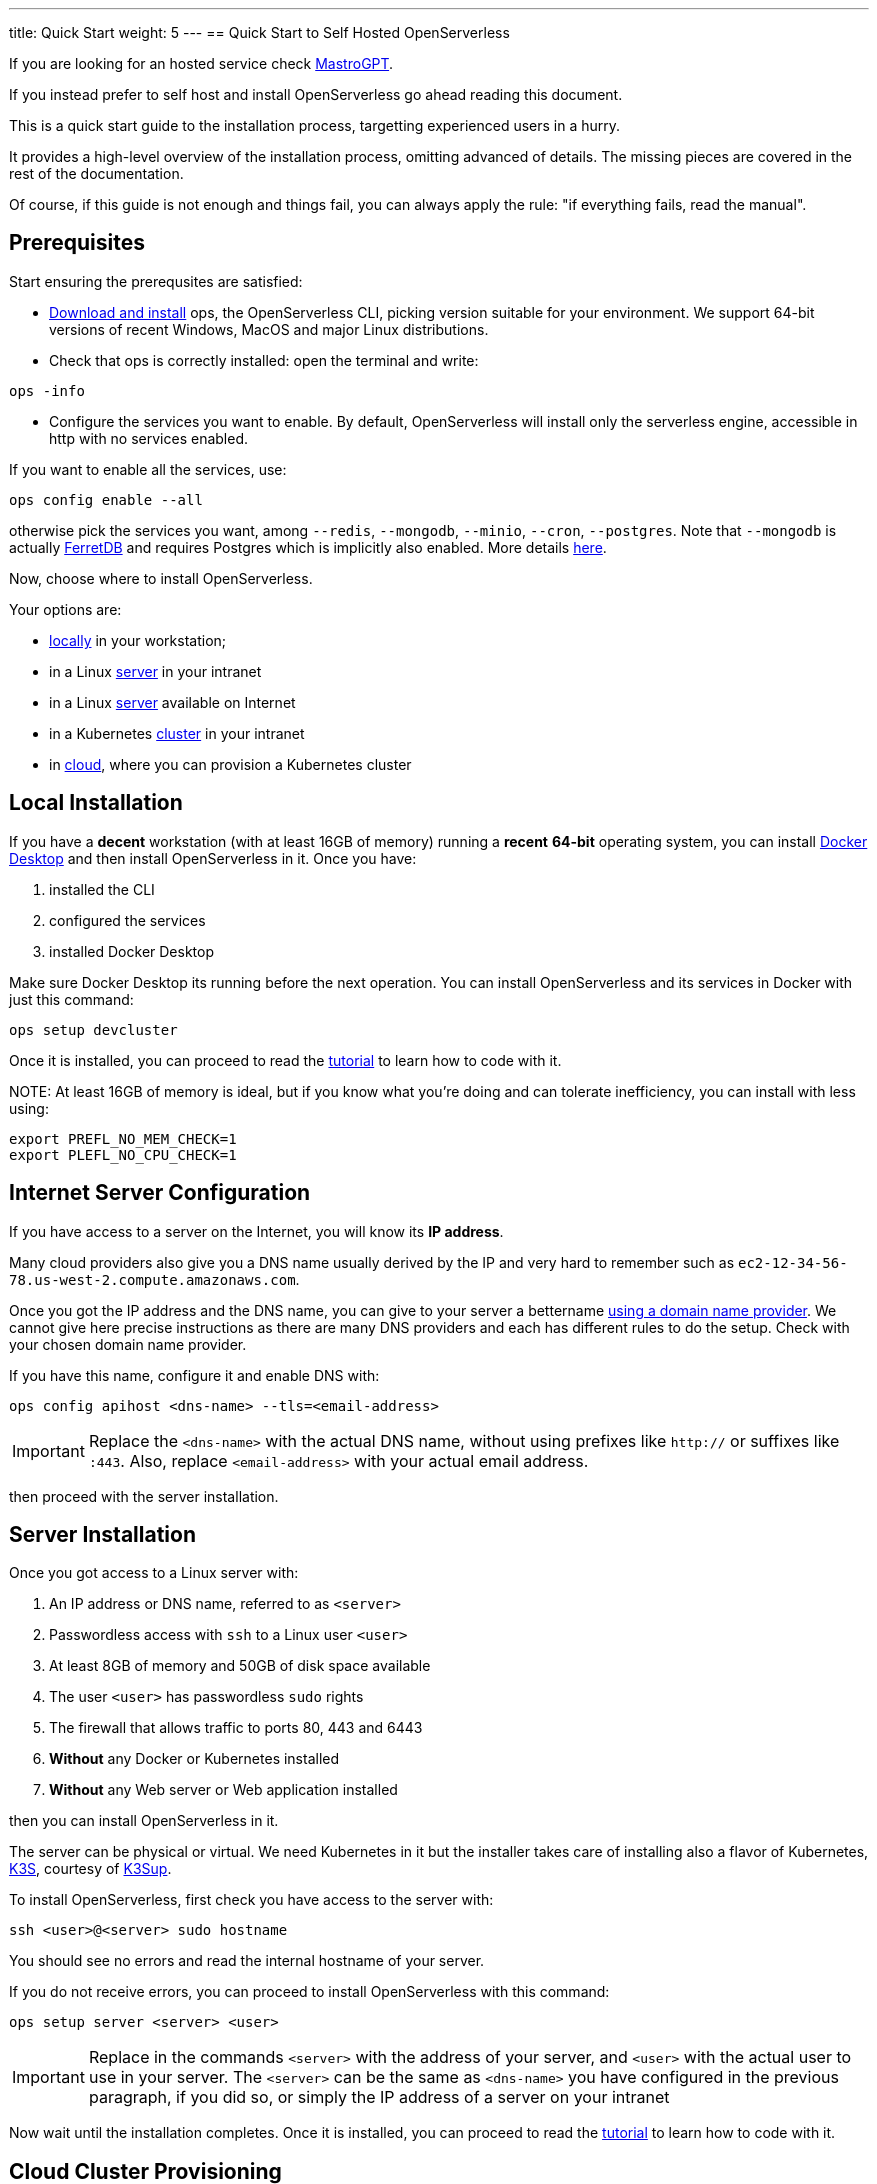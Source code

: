 ---
title: Quick Start
weight: 5
---
== Quick Start to Self Hosted OpenServerless

If you are looking for an hosted service check xref:mastrogpt:index.adoc[MastroGPT].

If you instead prefer to self host and install OpenServerless go ahead reading this document.

This is a quick start guide to the installation process, targetting experienced users in a hurry. 

It provides a high-level overview of the installation process, omitting advanced of details. 
The missing pieces are covered in the rest of the documentation.

Of course, if this guide is not enough and things fail, you can always apply the rule: "if everything fails, read the manual".

== Prerequisites

Start ensuring the prerequsites are satisfied:


* xref:../download/index.adoc[Download and install] ops, the OpenServerless CLI, picking version suitable for your environment. We support 64-bit versions of recent Windows, MacOS and major Linux distributions.

* Check that ops is correctly installed: open the terminal and write:

[source,bash]
----
ops -info
----

* Configure the services you want to enable. By default, OpenServerless will install only the serverless engine, accessible in http with no services enabled. 

If you want to enable all the services, use:

[source,bash]
----
ops config enable --all
----


otherwise pick the services you want, among `--redis`, `--mongodb`, `--minio`, `--cron`, `--postgres`. Note that `--mongodb` is actually https://www.ferretdb.com/[FerretDB] and requires Postgres which is implicitly also enabled. More details xref:../configure/index.adoc[here]. 

Now, choose where to install OpenServerless. 

Your options are:

* <<locally,locally>> in your workstation;
* in a Linux <<server,server>> in your intranet
* in a Linux <<internet-server,server>> available on Internet
* in a Kubernetes <<cluster,cluster>> in your intranet
* in <<cloud-cluster,cloud>>, where you can provision a Kubernetes cluster 

[#locally]
== Local Installation

If you have a *decent* workstation (with at least 16GB of memory) running a *recent* **64-bit** operating system, you can install https://www.docker.com/products/docker-desktop/[Docker Desktop] and then install OpenServerless in it.
Once you have: 

. installed the CLI 
. configured the services 
. installed Docker Desktop

Make sure Docker Desktop its running before the next operation.
You can install OpenServerless and its services in Docker with just this command:

[source,bash]
----
ops setup devcluster
----

Once it is installed, you can proceed to read the xref:../../tutorial/index.adoc[tutorial] to learn how to code with it.

NOTE:
At least 16GB of memory is ideal, but if you know what you're doing and can tolerate inefficiency, you can install with less using:

[source,bash]
----
export PREFL_NO_MEM_CHECK=1
export PLEFL_NO_CPU_CHECK=1
----

[#internet-server]
== Internet Server Configuration

If you have access to a server on the Internet, you will know its **IP address**.

Many cloud providers also give you a DNS name usually derived by the IP and very hard to remember such as `ec2-12-34-56-78.us-west-2.compute.amazonaws.com`. 

Once you got the IP address and the DNS name, you can give to your server a bettername https://en.wikipedia.org/wiki/List_of_managed_DNS_providers[using a domain name provider]. We cannot give here precise instructions as there are many DNS providers and each has different rules to do the setup. Check with your chosen domain name provider.

If you have this name, configure it and enable DNS with:

[source,bash]
----
ops config apihost <dns-name> --tls=<email-address>
----

[IMPORTANT]
====
Replace the `<dns-name>` with the actual DNS name, without using prefixes like `http://` or suffixes like `:443`. Also, replace `<email-address>` with your actual email address.
====

then proceed with the server installation.

[#server]
== Server Installation

Once you got access to a Linux server with:

. An IP address or DNS name, referred to as `<server>`
. Passwordless access with `ssh` to a Linux user `<user>`
. At least 8GB of memory and 50GB of disk space available
. The user `<user>` has passwordless `sudo` rights
. The firewall that allows traffic to ports 80, 443 and 6443
. **Without** any Docker or Kubernetes installed
. **Without** any Web server or Web application installed

then you can install OpenServerless in it.

The server can be physical or virtual. We need Kubernetes in it but the installer takes care of installing also a flavor of Kubernetes, https://k3s.io[K3S], courtesy of https://github.com/alexellis/k3sup[K3Sup].


To install OpenServerless, first check you have access to the server with:

[source,bash]
----
ssh <user>@<server> sudo hostname
----

You should see no errors and read the internal hostname of your server.

If you do not receive errors, you can proceed to install OpenServerless with this command: 

----
ops setup server <server> <user>
----

[IMPORTANT]
====
Replace in the commands `<server>`  with the address of your server, and `<user>` with the actual user to use in your server. The `<server>` can be the same as `<dns-name>`  you have configured in the previous paragraph, if you did so, or simply the IP address of a server on your intranet
====

Now wait until the installation completes. Once it is installed, you can proceed to read the xref:tutorial:index.adoc[tutorial] to learn how to code with it.

[#cloud-cluster]
== Cloud Cluster Provisioning

If you have access to a cloud provider, you can set up a Kubernetes cluster in it. The Kubernetes cluster needs to satisfy certain xref:../prereq/kubernetes/cluster/index.adoc[prerequisites] to be able to install OpenServerless with no issues.

We provide the support to easily configure and install a compliant Kubernetes cluster for the following clouds:

* <<aws, Amazon AWS>>
* <<azure, Microsoft Azure>>
* <<gcloud, Google Cloud>>

At the end of the installation you will have available and accessible a Kubernetes Cluster able to install OpenServerless, so proceed with a <<cluster, cluster installation>>.

[#aws]
=== Amazon AWS

Configure and install an Amazon EKS cluster on Amazon AWS with: 

[source,bash]
----
ops config eks
ops cloud eks create
----

then <<cluster, install the cluster>>.

[#azure]
=== Azure AKS:

Configure and install an Azure AKS cluster on Microsoft Azure with: 

----
ops config aks
ops cloud aks create
----

then <<cluster, install the cluster>>.

[#gcloud]
=== Google Cloud

Configure and install a Google Cloud GKE with:

[source,bash]
----
ops config gke
ops cloud gke create
----

then <<cluster, install the cluster>>.

[#cluster]
== Cluster Install

In short, if you have access to kubernetes cluster, you can install OpenServerless with:

----
ops setup cluster
----

For a slightly longer discussion, checking prerequisites before installing, read on.

=== Prerequisites to install

If you have access to a Kubernetes cluster with: 

. Access to the `cluster-admin` role
. Block storage configured as the default storage class
. The `nginx-ingress` installed
. Knowledge of the IP address of your `nginx-ingress` controller

you can install OpenServerless in it. You can read xref:../prereq/kubernetes/cluster/index.adoc[more details here].

You can get this access either by provisioning a Kubernetes cluster in <<cloud-cluster, cloud>> or getting access to it from your system administrator.

Whatever the way you get access to your Kubernetes cluster, you will end up with a configuration file which is usually stored in a file named `.kube/config` in your home directory. This file will give access to the Kubernetes cluster to install OpenServerless.

=== Performing the installation

To install, first, verify you have actually access to the Kubernetes cluster, by running this command:

[source,bash]
----
ops debug kube info
----

You should get information about your cluster, something like this:

=====
Kubernetes control plane is running at `\https://api.nuvolaris.osh.n9s.cc:6443`
=====

Now you can finally install OpenServerless with the command:

[source,bash]
----
ops setup cluster
----

Wait until the process is complete and if there are no errors, OpenServerless is installed and ready to go.

Once it is installed, you can proceed to read the xref:../../tutorial/index.adoc[Tutorial] to learn how to code with it.
